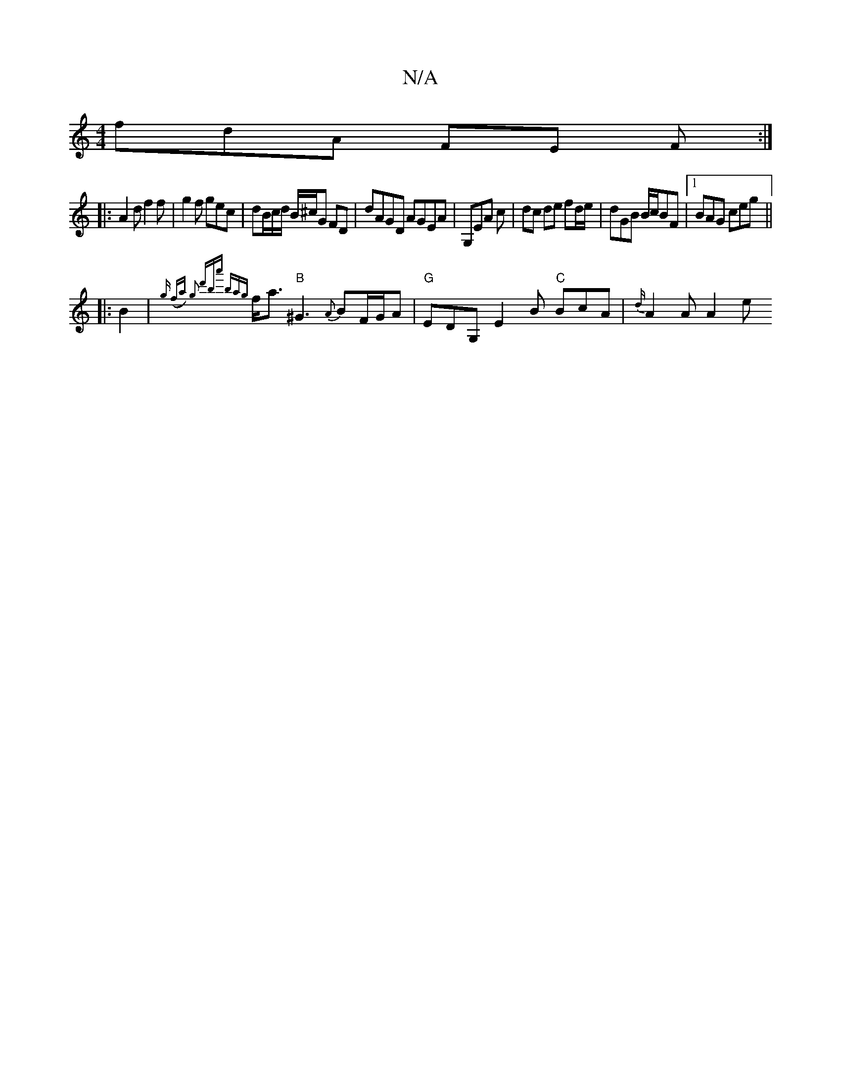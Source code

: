 X:1
T:N/A
M:4/4
R:N/A
K:Cmajor
fdA FE F :|
|: A2 d f2 f | g2 f gec | dB/c/d/ B/^c/G FD | dAGD AGEA | G,EA c|dc de fd/e/|dGB B/c/BF|1 BAG ceg ||
|:B2|{g (fa) g2 | d'ba' {ba{g}f<a "B"^G3 {A}BF/G/A |"G" EDG, E2B "C"BcA | {d/}A2 A A2 e